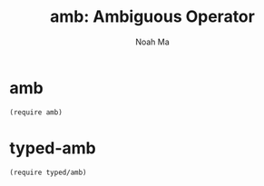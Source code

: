 #+TITLE: amb: Ambiguous Operator
#+AUTHOR: Noah Ma
#+EMAIL: noahstorym@gmail.com

* Table of Contents                                       :TOC_5_gh:noexport:
- [[#amb][amb]]
- [[#typed-amb][typed-amb]]

* amb
#+begin_src racket
(require amb)
#+end_src

* typed-amb
#+begin_src racket
(require typed/amb)
#+end_src
